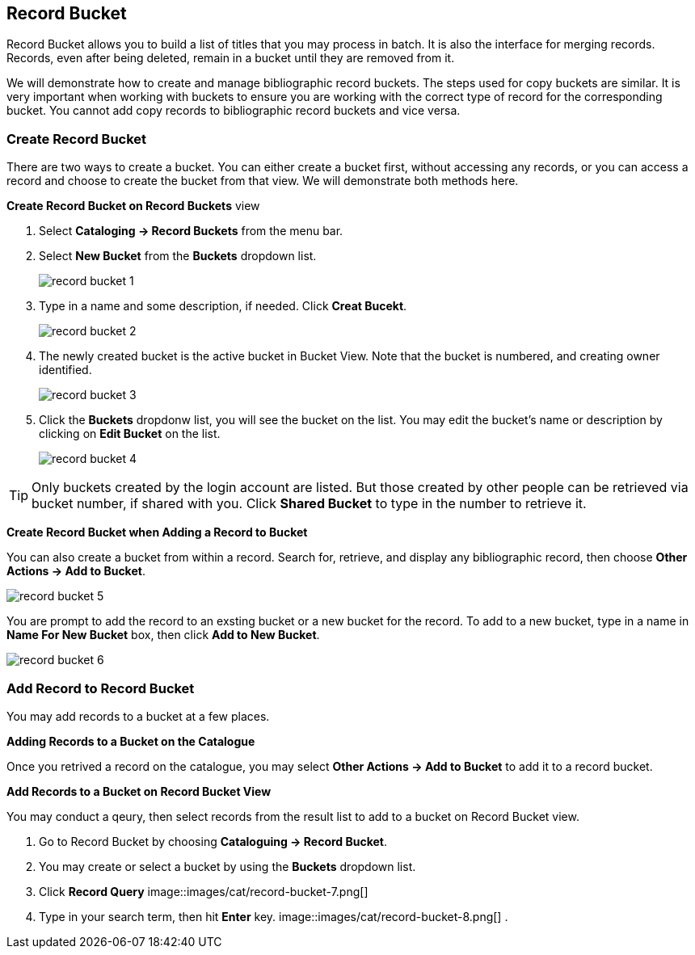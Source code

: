 Record Bucket
-------------

Record Bucket allows you to build a list of titles that you may process in batch. It is also the interface for merging records. Records, even after being deleted, remain in a bucket until they are removed from it. 

We will demonstrate how to create and manage bibliographic record buckets. The steps used for copy buckets are similar. It is very important when working with buckets to ensure you are working with the correct type of record for the corresponding bucket. You cannot add copy records to bibliographic record buckets and vice versa.

[[create-record-bucket]]
Create Record Bucket
~~~~~~~~~~~~~~~~~~~~



There are two ways to create a bucket. You can either create a bucket first, without accessing any records, or you can access a record and choose to create the bucket from that view. We will demonstrate both methods here.

*Create Record Bucket on Record Buckets* view

. Select *Cataloging -> Record Buckets* from the menu bar.

. Select *New Bucket* from the *Buckets* dropdown list.
+
image::images/cat/record-bucket-1.png[]
+
. Type in a name and some description, if needed. Click *Creat Bucekt*.
+
image::images/cat/record-bucket-2.png[]
+
. The newly created bucket is the active bucket in Bucket View.  Note that the bucket is numbered, and creating owner identified.
+
image::images/cat/record-bucket-3.png[]
+
. Click the *Buckets* dropdonw list, you will see the bucket on the list. You may edit the bucket's name or description by clicking on *Edit Bucket* on the list.
+
image::images/cat/record-bucket-4.png[]

[TIP]
=====
Only buckets created by the login account are listed. But those created by other people can be retrieved via bucket number, if shared with you. Click *Shared Bucket* to type in the number to retrieve it.
=====

*Create Record Bucket when Adding a Record to Bucket*

You can also create a bucket from within a record. Search for, retrieve, and display any bibliographic record, then choose *Other Actions -> Add to Bucket*.

image::images/cat/record-bucket-5.png[]

You are prompt to add the record to an exsting bucket or a new bucket for the record. To add to a new bucket, type in a name in *Name For New Bucket* box, then click *Add to New Bucket*.

image::images/cat/record-bucket-6.png[]

[[add-record-to-bucket]]
Add Record to Record Bucket
~~~~~~~~~~~~~~~~~~~~~~~~~~~

You may add records to a bucket at a few places.

*Adding Records to a Bucket on the Catalogue*

Once you retrived a record on the catalogue, you may select *Other Actions -> Add to Bucket* to add it to a record bucket.

*Add Records to a Bucket on Record Bucket View*

You may conduct a qeury, then select records from the result list to add to a bucket on Record Bucket view.

. Go to Record Bucket by choosing *Cataloguing -> Record Bucket*.
. You may create or select a bucket by using the *Buckets* dropdown list.
. Click *Record Query*
image::images/cat/record-bucket-7.png[]
. Type in your search term, then hit *Enter* key. 
image::images/cat/record-bucket-8.png[]
. 